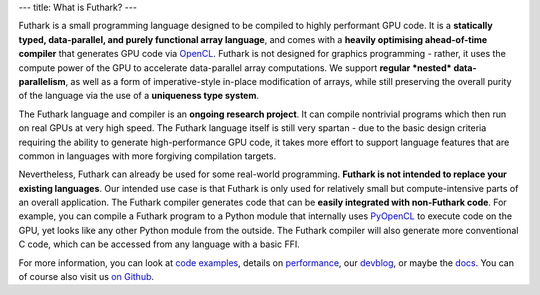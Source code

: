 ---
title: What is Futhark?
---

Futhark is a small programming language designed to be compiled to
highly performant GPU code.  It is a **statically typed,
data-parallel, and purely functional array language**, and comes with
a **heavily optimising ahead-of-time compiler** that generates GPU
code via OpenCL_.  Futhark is not designed for graphics programming -
rather, it uses the compute power of the GPU to accelerate
data-parallel array computations.  We support **regular *nested*
data-parallelism**, as well as a form of imperative-style in-place
modification of arrays, while still preserving the overall purity of
the language via the use of a **uniqueness type system**.

The Futhark language and compiler is an **ongoing research project**.
It can compile nontrivial programs which then run on real GPUs at very
high speed.  The Futhark language itself is still very spartan - due
to the basic design criteria requiring the ability to generate
high-performance GPU code, it takes more effort to support language
features that are common in languages with more forgiving compilation
targets.

Nevertheless, Futhark can already be used for some real-world
programming.  **Futhark is not intended to replace your existing
languages**.  Our intended use case is that Futhark is only used for
relatively small but compute-intensive parts of an overall
application.  The Futhark compiler generates code that can be **easily
integrated with non-Futhark code**.  For example, you can compile a
Futhark program to a Python module that internally uses PyOpenCL_ to
execute code on the GPU, yet looks like any other Python module from
the outside.  The Futhark compiler will also generate more
conventional C code, which can be accessed from any language with a
basic FFI.

For more information, you can look at `code examples`_, details on
performance_, our devblog_, or maybe the docs_.  You can of course
also visit us `on Github`_.

.. _OpenCL: https://en.wikipedia.org/wiki/OpenCL
.. _`code examples`: /examples.html
.. _performance: /performance.html
.. _devblog: /blog.html
.. _docs: /docs.html
.. _PyOpenCL: https://mathema.tician.de/software/pyopencl/
.. _associative: https://en.wikipedia.org/wiki/Associative_property
.. _commutative: https://en.wikipedia.org/wiki/Commutative_property
.. _`on Github`: https://github.com/HIPERFIT/futhark
